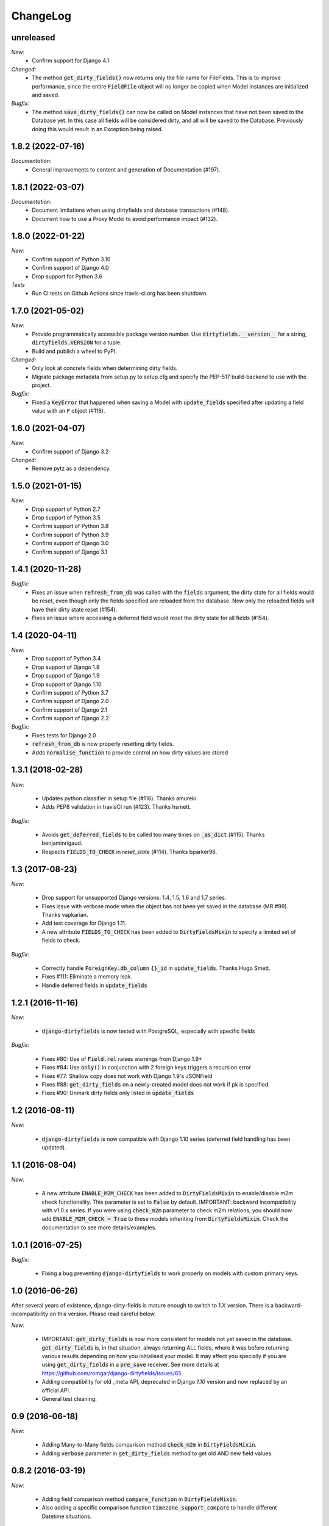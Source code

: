 ChangeLog
=========

.. _unreleased:

unreleased
------

*New:*
    - Confirm support for Django 4.1

*Changed:*
    - The method :code:`get_dirty_fields()` now returns only the file name for FileFields.
      This is to improve performance, since the entire :code:`FieldFile` object will no longer
      be copied when Model instances are initialized and saved.

*Bugfix:*
    - The method :code:`save_dirty_fields()` can now be called on Model instances that have not been
      saved to the Database yet. In this case all fields will be considered dirty, and all will be
      saved to the Database. Previously doing this would result in an Exception being raised.


.. _v1.8.2:

1.8.2 (2022-07-16)
------------------

*Documentation:*
    - General improvements to content and generation of Documentation (#197).


.. _v1.8.1:

1.8.1 (2022-03-07)
------------------

*Documentation:*
    - Document limitations when using dirtyfields and database transactions (#148).
    - Document how to use a Proxy Model to avoid performance impact (#132).


.. _v1.8.0:

1.8.0 (2022-01-22)
------------------

*New:*
    - Confirm support of Python 3.10
    - Confirm support of Django 4.0
    - Drop support for Python 3.6

*Tests*
    - Run CI tests on Github Actions since travis-ci.org has been shutdown.


.. _v1.7.0:

1.7.0 (2021-05-02)
------------------

*New:*
    - Provide programmatically accessible package version number. Use :code:`dirtyfields.__version__` for a string,
      :code:`dirtyfields.VERSION` for a tuple.
    - Build and publish a wheel to PyPI.

*Changed:*
    - Only look at concrete fields when determining dirty fields.
    - Migrate package metadata from setup.py to setup.cfg and specify the PEP-517 build-backend to use with the project.

*Bugfix:*
    - Fixed a :code:`KeyError` that happened when saving a Model with :code:`update_fields` specified after updating a
      field value with an :code:`F` object (#118).

.. _v1.6.0:

1.6.0 (2021-04-07)
------------------

*New:*
    - Confirm support of Django 3.2

*Changed:*
    - Remove pytz as a dependency.

.. _v1.5.0:

1.5.0 (2021-01-15)
------------------

*New:*
    - Drop support of Python 2.7
    - Drop support of Python 3.5
    - Confirm support of Python 3.8
    - Confirm support of Python 3.9
    - Confirm support of Django 3.0
    - Confirm support of Django 3.1

.. _v1.4.1:

1.4.1 (2020-11-28)
------------------

*Bugfix:*
    - Fixes an issue when :code:`refresh_from_db` was called with the :code:`fields` argument, the dirty state for all
      fields would be reset, even though only the fields specified are reloaded from the database. Now only the reloaded
      fields will have their dirty state reset (#154).
    - Fixes an issue where accessing a deferred field would reset the dirty state for all fields (#154).

.. _v1.4:

1.4 (2020-04-11)
----------------

*New:*
    - Drop support of Python 3.4
    - Drop support of Django 1.8
    - Drop support of Django 1.9
    - Drop support of Django 1.10
    - Confirm support of Python 3.7
    - Confirm support of Django 2.0
    - Confirm support of Django 2.1
    - Confirm support of Django 2.2

*Bugfix:*
    - Fixes tests for Django 2.0
    - :code:`refresh_from_db` is now properly resetting dirty fields.
    - Adds :code:`normalise_function` to provide control on how dirty values are stored

.. _v1.3.1:

1.3.1 (2018-02-28)
------------------

*New:*

    - Updates python classifier in setup file (#116). Thanks amureki.
    - Adds PEP8 validation in travisCI run (#123). Thanks hsmett.

*Bugfix:*

    - Avoids :code:`get_deferred_fields` to be called too many times on :code:`_as_dict` (#115). Thanks benjaminrigaud.
    - Respects :code:`FIELDS_TO_CHECK` in `reset_state` (#114). Thanks bparker98.

.. _v1.3:

1.3 (2017-08-23)
----------------

*New:*

    - Drop support for unsupported Django versions: 1.4, 1.5, 1.6 and 1.7 series.
    - Fixes issue with verbose mode when the object has not been yet saved in the database (MR #99). Thanks vapkarian.
    - Add test coverage for Django 1.11.
    - A new attribute :code:`FIELDS_TO_CHECK` has been added to :code:`DirtyFieldsMixin` to specify a limited set of fields to check.

*Bugfix:*

    - Correctly handle :code:`ForeignKey.db_column` :code:`{}_id` in :code:`update_fields`. Thanks Hugo Smett.
    - Fixes #111: Eliminate a memory leak.
    - Handle deferred fields in :code:`update_fields`


.. _v1.2.1:

1.2.1 (2016-11-16)
------------------

*New:*

    - :code:`django-dirtyfields` is now tested with PostgreSQL, especially with specific fields

*Bugfix:*

    - Fixes #80: Use of :code:`Field.rel` raises warnings from Django 1.9+
    - Fixes #84: Use :code:`only()` in conjunction with 2 foreign keys triggers a recursion error
    - Fixes #77: Shallow copy does not work with Django 1.9's JSONField
    - Fixes #88: :code:`get_dirty_fields` on a newly-created model does not work if pk is specified
    - Fixes #90: Unmark dirty fields only listed in :code:`update_fields`


.. _v1.2:

1.2 (2016-08-11)
----------------

*New:*

    - :code:`django-dirtyfields` is now compatible with Django 1.10 series (deferred field handling has been updated).


.. _v1.1:

1.1 (2016-08-04)
----------------

*New:*

    - A new attribute :code:`ENABLE_M2M_CHECK` has been added to :code:`DirtyFieldsMixin` to enable/disable m2m check
      functionality. This parameter is set to :code:`False` by default.
      IMPORTANT: backward incompatibility with v1.0.x series. If you were using :code:`check_m2m` parameter to
      check m2m relations, you should now add :code:`ENABLE_M2M_CHECK = True` to these models inheriting from
      :code:`DirtyFieldsMixin`. Check the documentation to see more details/examples.


.. _v1.0.1:

1.0.1 (2016-07-25)
------------------

*Bugfix:*

    - Fixing a bug preventing :code:`django-dirtyfields` to work properly on models with custom primary keys.


.. _v1.0:

1.0 (2016-06-26)
----------------

After several years of existence, django-dirty-fields is mature enough to switch to 1.X version.
There is a backward-incompatibility on this version. Please read careful below.

*New:*

    - IMPORTANT: :code:`get_dirty_fields` is now more consistent for models not yet saved in the database.
      :code:`get_dirty_fields` is, in that situation, always returning ALL fields, where it was before returning
      various results depending on how you initialised your model.
      It may affect you specially if you are using :code:`get_dirty_fields` in a :code:`pre_save` receiver.
      See more details at https://github.com/romgar/django-dirtyfields/issues/65.
    - Adding compatibility for old _meta API, deprecated in Django `1.10` version and now replaced by an official API.
    - General test cleaning.


.. _v0.9:

0.9 (2016-06-18)
----------------

*New:*

    - Adding Many-to-Many fields comparison method :code:`check_m2m` in :code:`DirtyFieldsMixin`.
    - Adding :code:`verbose` parameter in :code:`get_dirty_fields` method to get old AND new field values.


.. _v0.8.2:

0.8.2 (2016-03-19)
------------------

*New:*

    - Adding field comparison method :code:`compare_function` in :code:`DirtyFieldsMixin`.
    - Also adding a specific comparison function :code:`timezone_support_compare` to handle different Datetime situations.


.. _v0.8.1:

0.8.1 (2015-12-08)
------------------

*Bugfix:*

    - Not comparing fields that are deferred (:code:`only` method on :code:`QuerySet`).
    - Being more tolerant when comparing values that can be on another type than expected.



.. _v0.8:

0.8 (2015-10-30)
----------------

*New:*

    - Adding :code:`save_dirty_fields` method to save only dirty fields in the database.


.. _v0.7:

0.7 (2015-06-18)
----------------

*New:*

    - Using :code:`copy` to properly track dirty fields on complex fields.
    - Using :code:`py.test` for tests launching.


.. _v0.6.1:

0.6.1 (2015-06-14)
------------------

*Bugfix:*

    - Preventing django db expressions to be evaluated when testing dirty fields (#39).


.. _v0.6:

0.6 (2015-06-11)
----------------

*New:*

    - Using :code:`to_python` to avoid false positives when dealing with model fields that internally convert values (#4)

*Bugfix:*

    - Using :code:`attname` instead of :code:`name` on fields to avoid massive useless queries on ForeignKey fields (#34). For this kind of field, :code:`get_dirty_fields()` is now returning instance id, instead of instance itself.


.. _v0.5:

0.5 (2015-05-06)
----------------

*New:*

    - Adding code compatibility for python3,
    - Launching travis-ci tests on python3,
    - Using :code:`tox` to launch tests on Django 1.5, 1.6, 1.7 and 1.8 versions,
    - Updating :code:`runtests.py` test script to run properly on every Django version.

*Bugfix:*

    - Catching :code:`Error` when trying to get foreign key object if not existing (#32).


.. _v0.4.1:

0.4.1 (2015-04-08)
------------------

*Bugfix:*

    - Removing :code:`model_to_form` to avoid bug when using models that have :code:`editable=False` fields.


.. _v0.4:

0.4 (2015-03-31)
----------------

*New:*

    - Adding :code:`check_relationship` parameter on :code:`is_dirty` and :code:`get_dirty_field` methods to also check foreign key values.
